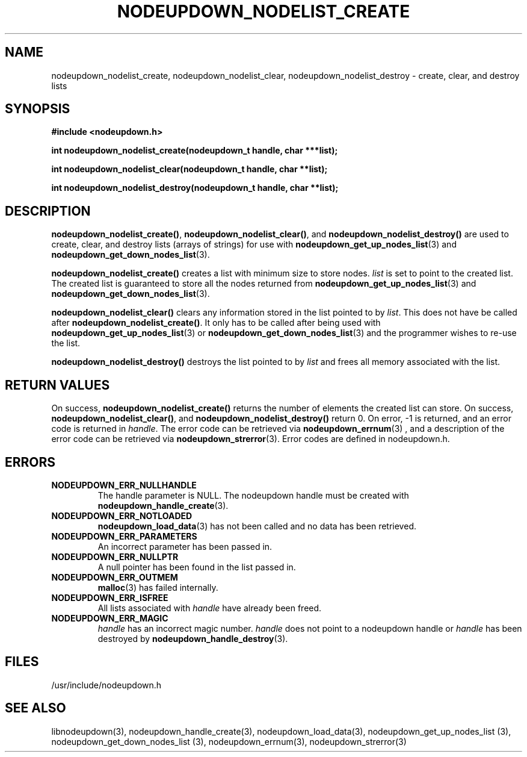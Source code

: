 .\"#############################################################################
.\"$Id: nodeupdown_nodelist_create.3,v 1.10 2010-02-02 00:01:53 chu11 Exp $
.\"#############################################################################
.\"  Copyright (C) 2007-2015 Lawrence Livermore National Security, LLC.
.\"  Copyright (C) 2003-2007 The Regents of the University of California.
.\"  Produced at Lawrence Livermore National Laboratory (cf, DISCLAIMER).
.\"  Written by Albert Chu <chu11@llnl.gov>
.\"  UCRL-CODE-155699
.\"
.\"  This file is part of Whatsup, tools and libraries for determining up and
.\"  down nodes in a cluster.  For details, see http://www.llnl.gov/linux/.
.\"
.\"  Whatsup is free software; you can redistribute it and/or modify it under
.\"  the terms of the GNU General Public License as published by the Free
.\"  Software Foundation; either version 2 of the License, or (at your option)
.\"  any later version.
.\"
.\"  Whatsup is distributed in the hope that it will be useful, but WITHOUT
.\"  ANY WARRANTY; without even the implied warranty of MERCHANTABILITY or
.\"  FITNESS FOR A PARTICULAR PURPOSE.  See the GNU General Public License
.\"  for more details.
.\"
.\"  You should have received a copy of the GNU General Public License along
.\"  with Whatsup.  If not, see <http://www.gnu.org/licenses/>.
.\"############################################################################
.TH NODEUPDOWN_NODELIST_CREATE 3 "August 2003" "LLNL" "LIBNODEUPDOWN"
.SH NAME
nodeupdown_nodelist_create, nodeupdown_nodelist_clear,
nodeupdown_nodelist_destroy - create, clear, and destroy lists
.SH SYNOPSIS
.B #include <nodeupdown.h>
.sp
.BI "int nodeupdown_nodelist_create(nodeupdown_t handle, char ***list);"
.sp
.BI "int nodeupdown_nodelist_clear(nodeupdown_t handle, char **list);"
.sp
.BI "int nodeupdown_nodelist_destroy(nodeupdown_t handle, char **list);"
.br
.SH DESCRIPTION
\fBnodeupdown_nodelist_create()\fR, \fBnodeupdown_nodelist_clear()\fR,
and \fBnodeupdown_nodelist_destroy()\fR are used to create, clear, and
destroy lists (arrays of strings) for use with
.BR nodeupdown_get_up_nodes_list (3)
and
.BR nodeupdown_get_down_nodes_list (3).

\fBnodeupdown_nodelist_create()\fR creates a list with minimum size to
store nodes.  \fIlist\fR is set to point to the created list.  The
created list is guaranteed to store all the nodes returned from
.BR nodeupdown_get_up_nodes_list (3)
and
.BR nodeupdown_get_down_nodes_list (3).

\fBnodeupdown_nodelist_clear()\fR clears any information stored in the
list pointed to by \fIlist\fR.  This does not have be called after
\fBnodeupdown_nodelist_create()\fR.  It only has to be called after
being used with
.BR nodeupdown_get_up_nodes_list (3)
or
.BR nodeupdown_get_down_nodes_list (3)
and the programmer wishes to re-use the list.

\fBnodeupdown_nodelist_destroy()\fR destroys the list pointed to by
\fIlist\fR and frees all memory associated with the list.
.br
.SH RETURN VALUES
On success, \fBnodeupdown_nodelist_create()\fR returns the number of
elements the created list can store.  On success,
\fBnodeupdown_nodelist_clear()\fR, and
\fBnodeupdown_nodelist_destroy()\fR return 0.  On error, -1 is
returned, and an error code is returned in \fIhandle\fR.  The error
code can be retrieved via
.BR nodeupdown_errnum (3)
, and a description of the error code can be retrieved via
.BR nodeupdown_strerror (3).
Error codes are defined in nodeupdown.h.
.br
.SH ERRORS
.TP
.B NODEUPDOWN_ERR_NULLHANDLE
The handle parameter is NULL.  The nodeupdown handle must be created
with
.BR nodeupdown_handle_create (3).
.TP
.B NODEUPDOWN_ERR_NOTLOADED
.BR nodeupdown_load_data (3)
has not been called and no data has been retrieved.
.TP
.B NODEUPDOWN_ERR_PARAMETERS
An incorrect parameter has been passed in.
.TP
.B NODEUPDOWN_ERR_NULLPTR
A null pointer has been found in the list passed in.
.TP
.B NODEUPDOWN_ERR_OUTMEM
.BR malloc (3)
has failed internally.
.TP
.B NODEUPDOWN_ERR_ISFREE
All lists associated with \fIhandle\fR have already been freed.
.TP
.B NODEUPDOWN_ERR_MAGIC
\fIhandle\fR has an incorrect magic number.  \fIhandle\fR does not
point to a nodeupdown handle or \fIhandle\fR has been destroyed by
.BR nodeupdown_handle_destroy (3).
.br
.SH FILES
/usr/include/nodeupdown.h
.SH SEE ALSO
libnodeupdown(3), nodeupdown_handle_create(3),
nodeupdown_load_data(3), nodeupdown_get_up_nodes_list (3),
nodeupdown_get_down_nodes_list (3), nodeupdown_errnum(3),
nodeupdown_strerror(3)
